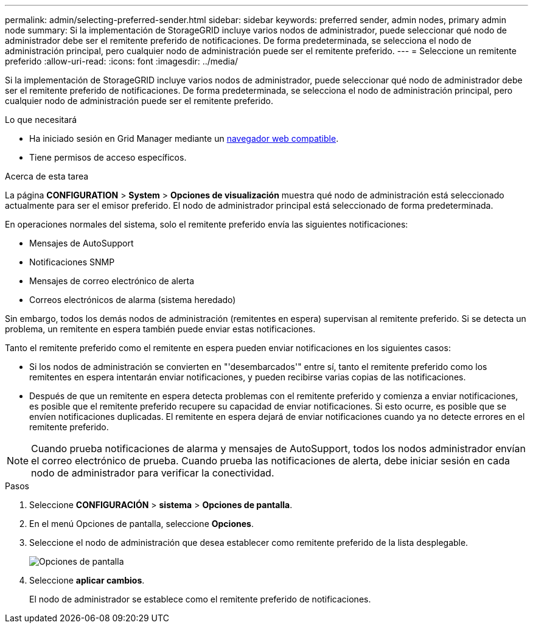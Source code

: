 ---
permalink: admin/selecting-preferred-sender.html 
sidebar: sidebar 
keywords: preferred sender, admin nodes, primary admin node 
summary: Si la implementación de StorageGRID incluye varios nodos de administrador, puede seleccionar qué nodo de administrador debe ser el remitente preferido de notificaciones. De forma predeterminada, se selecciona el nodo de administración principal, pero cualquier nodo de administración puede ser el remitente preferido. 
---
= Seleccione un remitente preferido
:allow-uri-read: 
:icons: font
:imagesdir: ../media/


[role="lead"]
Si la implementación de StorageGRID incluye varios nodos de administrador, puede seleccionar qué nodo de administrador debe ser el remitente preferido de notificaciones. De forma predeterminada, se selecciona el nodo de administración principal, pero cualquier nodo de administración puede ser el remitente preferido.

.Lo que necesitará
* Ha iniciado sesión en Grid Manager mediante un xref:../admin/web-browser-requirements.adoc[navegador web compatible].
* Tiene permisos de acceso específicos.


.Acerca de esta tarea
La página *CONFIGURATION* > *System* > *Opciones de visualización* muestra qué nodo de administración está seleccionado actualmente para ser el emisor preferido. El nodo de administrador principal está seleccionado de forma predeterminada.

En operaciones normales del sistema, solo el remitente preferido envía las siguientes notificaciones:

* Mensajes de AutoSupport
* Notificaciones SNMP
* Mensajes de correo electrónico de alerta
* Correos electrónicos de alarma (sistema heredado)


Sin embargo, todos los demás nodos de administración (remitentes en espera) supervisan al remitente preferido. Si se detecta un problema, un remitente en espera también puede enviar estas notificaciones.

Tanto el remitente preferido como el remitente en espera pueden enviar notificaciones en los siguientes casos:

* Si los nodos de administración se convierten en "'desembarcados'" entre sí, tanto el remitente preferido como los remitentes en espera intentarán enviar notificaciones, y pueden recibirse varias copias de las notificaciones.
* Después de que un remitente en espera detecta problemas con el remitente preferido y comienza a enviar notificaciones, es posible que el remitente preferido recupere su capacidad de enviar notificaciones. Si esto ocurre, es posible que se envíen notificaciones duplicadas. El remitente en espera dejará de enviar notificaciones cuando ya no detecte errores en el remitente preferido.



NOTE: Cuando prueba notificaciones de alarma y mensajes de AutoSupport, todos los nodos administrador envían el correo electrónico de prueba. Cuando prueba las notificaciones de alerta, debe iniciar sesión en cada nodo de administrador para verificar la conectividad.

.Pasos
. Seleccione *CONFIGURACIÓN* > *sistema* > *Opciones de pantalla*.
. En el menú Opciones de pantalla, seleccione *Opciones*.
. Seleccione el nodo de administración que desea establecer como remitente preferido de la lista desplegable.
+
image::../media/display_options_preferred_sender.gif[Opciones de pantalla]

. Seleccione *aplicar cambios*.
+
El nodo de administrador se establece como el remitente preferido de notificaciones.


